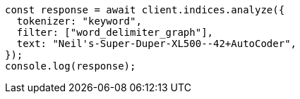 // This file is autogenerated, DO NOT EDIT
// Use `node scripts/generate-docs-examples.js` to generate the docs examples

[source, js]
----
const response = await client.indices.analyze({
  tokenizer: "keyword",
  filter: ["word_delimiter_graph"],
  text: "Neil's-Super-Duper-XL500--42+AutoCoder",
});
console.log(response);
----
